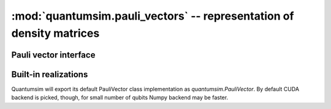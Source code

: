 :mod:`quantumsim.pauli_vectors` -- representation of density matrices
=====================================================================

.. module:: quantumsim.pauli_vectors

Pauli vector interface
----------------------

.. autosummary::
   :toctree: generated/

   pauli_vector.PauliVectorBase

Built-in realizations
---------------------

Quantumsim will export its default PauliVector class implementation as
`quantumsim.PauliVector`. By default CUDA backend is picked, though, for small
number of qubits Numpy backend may be faster.

.. autosummary::
   :toctree: generated/

   PauliVectorNumpy
   PauliVectorCuda

